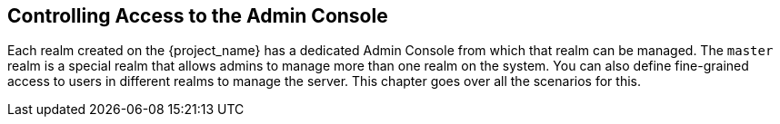 [[_admin_permissions]]

== Controlling Access to the Admin Console

Each realm created on the {project_name} has a dedicated Admin Console from which that realm can be managed.
The `master` realm is a special realm that allows admins to manage more than one realm on the system.  You can also
define fine-grained access to users in different realms to manage the server.  This chapter goes over all the scenarios for this.
